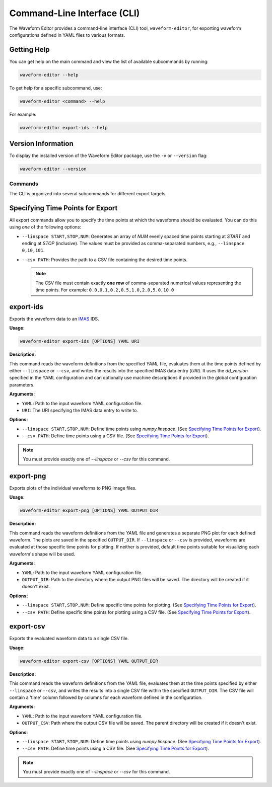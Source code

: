 .. _cli:

=============================
Command-Line Interface (CLI)
=============================

The Waveform Editor provides a command-line interface (CLI) tool, ``waveform-editor``, for exporting waveform configurations defined in YAML files to various formats.

Getting Help
------------

You can get help on the main command and view the list of available subcommands by running:

.. code-block:: bash

   waveform-editor --help

To get help for a specific subcommand, use:

.. code-block:: bash

   waveform-editor <command> --help

For example:

.. code-block:: bash

   waveform-editor export-ids --help

Version Information
-------------------

To display the installed version of the Waveform Editor package, use the ``-v`` or ``--version`` flag:

.. code-block:: bash

   waveform-editor --version

Commands
========

The CLI is organized into several subcommands for different export targets.

Specifying Time Points for Export
---------------------------------

All export commands allow you to specify the time points at which the waveforms should be evaluated. You can do this using *one* of the following options:

*   ``--linspace START,STOP,NUM``: Generates an array of `NUM` evenly spaced time points starting at `START` and ending at `STOP` (inclusive). The values must be provided as comma-separated numbers, e.g., ``--linspace 0,10,101``.
*   ``--csv PATH``: Provides the path to a CSV file containing the desired time points.

    .. note::
        The CSV file must contain exactly **one row** of comma-separated numerical values representing the time points. For example:
        ``0.0,0.1,0.2,0.5,1.0,2.0,5.0,10.0``


export-ids
----------

Exports the waveform data to an IMAS_ IDS.

**Usage:**

.. code-block:: bash

   waveform-editor export-ids [OPTIONS] YAML URI

**Description:**

This command reads the waveform definitions from the specified `YAML` file, evaluates them at the time points defined by either ``--linspace`` or ``--csv``, and writes the results into the specified IMAS data entry (`URI`). It uses the `dd_version` specified in the YAML configuration and can optionally use machine descriptions if provided in the global configuration parameters.

**Arguments:**

*   ``YAML``: Path to the input waveform YAML configuration file.
*   ``URI``: The URI specifying the IMAS data entry to write to.

**Options:**

*   ``--linspace START,STOP,NUM``: Define time points using `numpy.linspace`. (See `Specifying Time Points for Export`_).
*   ``--csv PATH``: Define time points using a CSV file. (See `Specifying Time Points for Export`_).

.. note::
    You must provide exactly one of `--linspace` or `--csv` for this command.

export-png
----------

Exports plots of the individual waveforms to PNG image files.

**Usage:**

.. code-block:: bash

   waveform-editor export-png [OPTIONS] YAML OUTPUT_DIR

**Description:**

This command reads the waveform definitions from the `YAML` file and generates a separate PNG plot for each defined waveform. The plots are saved in the specified ``OUTPUT_DIR``. If ``--linspace`` or ``--csv`` is provided, waveforms are evaluated at those specific time points for plotting. If neither is provided, default time points suitable for visualizing each waveform's shape will be used.

**Arguments:**

*   ``YAML``: Path to the input waveform YAML configuration file.
*   ``OUTPUT_DIR``: Path to the directory where the output PNG files will be saved. The directory will be created if it doesn't exist.

**Options:**

*   ``--linspace START,STOP,NUM``: Define specific time points for plotting. (See `Specifying Time Points for Export`_).
*   ``--csv PATH``: Define specific time points for plotting using a CSV file. (See `Specifying Time Points for Export`_).

export-csv
----------

Exports the evaluated waveform data to a single CSV file.

**Usage:**

.. code-block:: bash

   waveform-editor export-csv [OPTIONS] YAML OUTPUT_DIR

**Description:**

This command reads the waveform definitions from the `YAML` file, evaluates them at the time points specified by either ``--linspace`` or ``--csv``, and writes the results into a single CSV file within the specified ``OUTPUT_DIR``. The CSV file will contain a 'time' column followed by columns for each waveform defined in the configuration.

**Arguments:**

*   ``YAML``: Path to the input waveform YAML configuration file.
*   ``OUTPUT_CSV``: Path where the output CSV file will be saved. The parent directory will be created if it doesn't exist.

**Options:**

*   ``--linspace START,STOP,NUM``: Define time points using `numpy.linspace`. (See `Specifying Time Points for Export`_).
*   ``--csv PATH``: Define time points using a CSV file. (See `Specifying Time Points for Export`_).

.. note::
    You must provide exactly one of `--linspace` or `--csv` for this command.


.. _IMAS: https://imas.iter.org/
